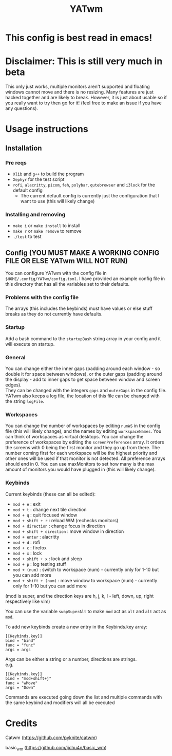 #+TITLE: YATwm
#+OPTIONS: \n:t
* This config is best read in emacs!

* Disclaimer: This is still very much in beta
This only just works, multiple monitors aren't supported and floating windows cannot move and there is no resizing. Many features are just hacked together and are likely to break. However, it is just about usable so if you really want to try then go for it! (feel free to make an issue if you have any questions).

* Usage instructions
** Installation
*** Pre reqs
- ~Xlib~ and ~g++~ to build the program
- ~Xephyr~ for the test script
- ~rofi~, ~alacritty~, ~picom~, ~feh~, ~polybar~, ~qutebrowser~ and ~i3lock~ for the default config
	- The current default config is currently just the configuration that I want to use (this will likely change)
*** Installing and removing
- ~make i~ or ~make install~ to install
- ~make r~ or ~make remove~ to remove
- ~./test~ to test
** Config (YOU MUST MAKE A WORKING CONFIG FILE OR ELSE YATwm WILL NOT RUN)
You can configure YATwm with the config file in ~$HOME/.config/YATwm/config.toml~. I have provided an example config file in this directory that has all the variables set to their defaults.
*** Problems with the config file
The arrays (this includes the keybinds) must have values or else stuff breaks as they do not currently have defaults.
*** Startup
Add a bash command to the ~startupBash~ string array in your config and it will execute on startup.
*** General
You can change either the inner gaps (padding around each window - so double it for space between windows), or the outer gaps (padding around the display - add to inner gaps to get space between window and screen edges).
They can be changed with the integers ~gaps~ and ~outerGaps~ in the config file.
YATwm also keeps a log file, the location of this file can be changed with the string ~logFile~.

*** Workspaces
You can change the number of workspaces by editing ~numWS~ in the config file (this will likely change), and the names by editing ~workspaceNames~. You can think of workspaces as virtual desktops. You can change the preference of workspaces by editing the ~screenPreferences~ array. It orders the screens with 0 being the first monitor and they go up from there. The number coming first for each workspace will be the highest priority and other ones will be used if that monitor is not detected. All preference arrays should end in 0. You can use maxMonitors to set how many is the max amount of monitors you would have plugged in (this will likely change).
*** Keybinds
Current keybinds (these can all be edited): 
- ~mod + e~					: exit
- ~mod + t~					: change next tile direction
- ~mod + q~					: quit focused window
- ~mod + shift + r~			: reload WM (rechecks monitors)
- ~mod + direction~			: change focus in direction
- ~mod + shift + direction~	: move window in direction
- ~mod + enter~				: alacritty
- ~mod + d~					: rofi
- ~mod + c~					: firefox
- ~mod + x~					: lock
- ~mod + shift + x~			: lock and sleep
- ~mod + p~					: log testing stuff
- ~mod + (num)~				: switch to workspace (num) - currently only for 1-10 but you can add more
- ~mod + shift + (num)~		: move window to workspace (num) - currently only for 1-10 but you can add more
(mod is super, and the direction keys are h, j, k, l - left, down, up, right respectively like vim)

You can use the variable ~swapSuperAlt~ to make ~mod~ act as ~alt~ and ~alt~ act as ~mod~.

To add new keybinds create a new entry in the Keybinds.key array:
#+begin_src
[[Keybinds.key]]
bind = "bind"
func = "func"
args = args
#+end_src
Args can be either a string or a number, directions are strings.
e.g.
#+begin_src
[[Keybinds.key]]
bind = "mod+shift+j"
func = "wMove"
args = "Down"
#+end_src
Commands are executed going down the list and multiple commands with the same keybind and modifiers will all be executed

* Credits
Catwm (https://github.com/pyknite/catwm)

basic_wm (https://github.com/jichu4n/basic_wm)
